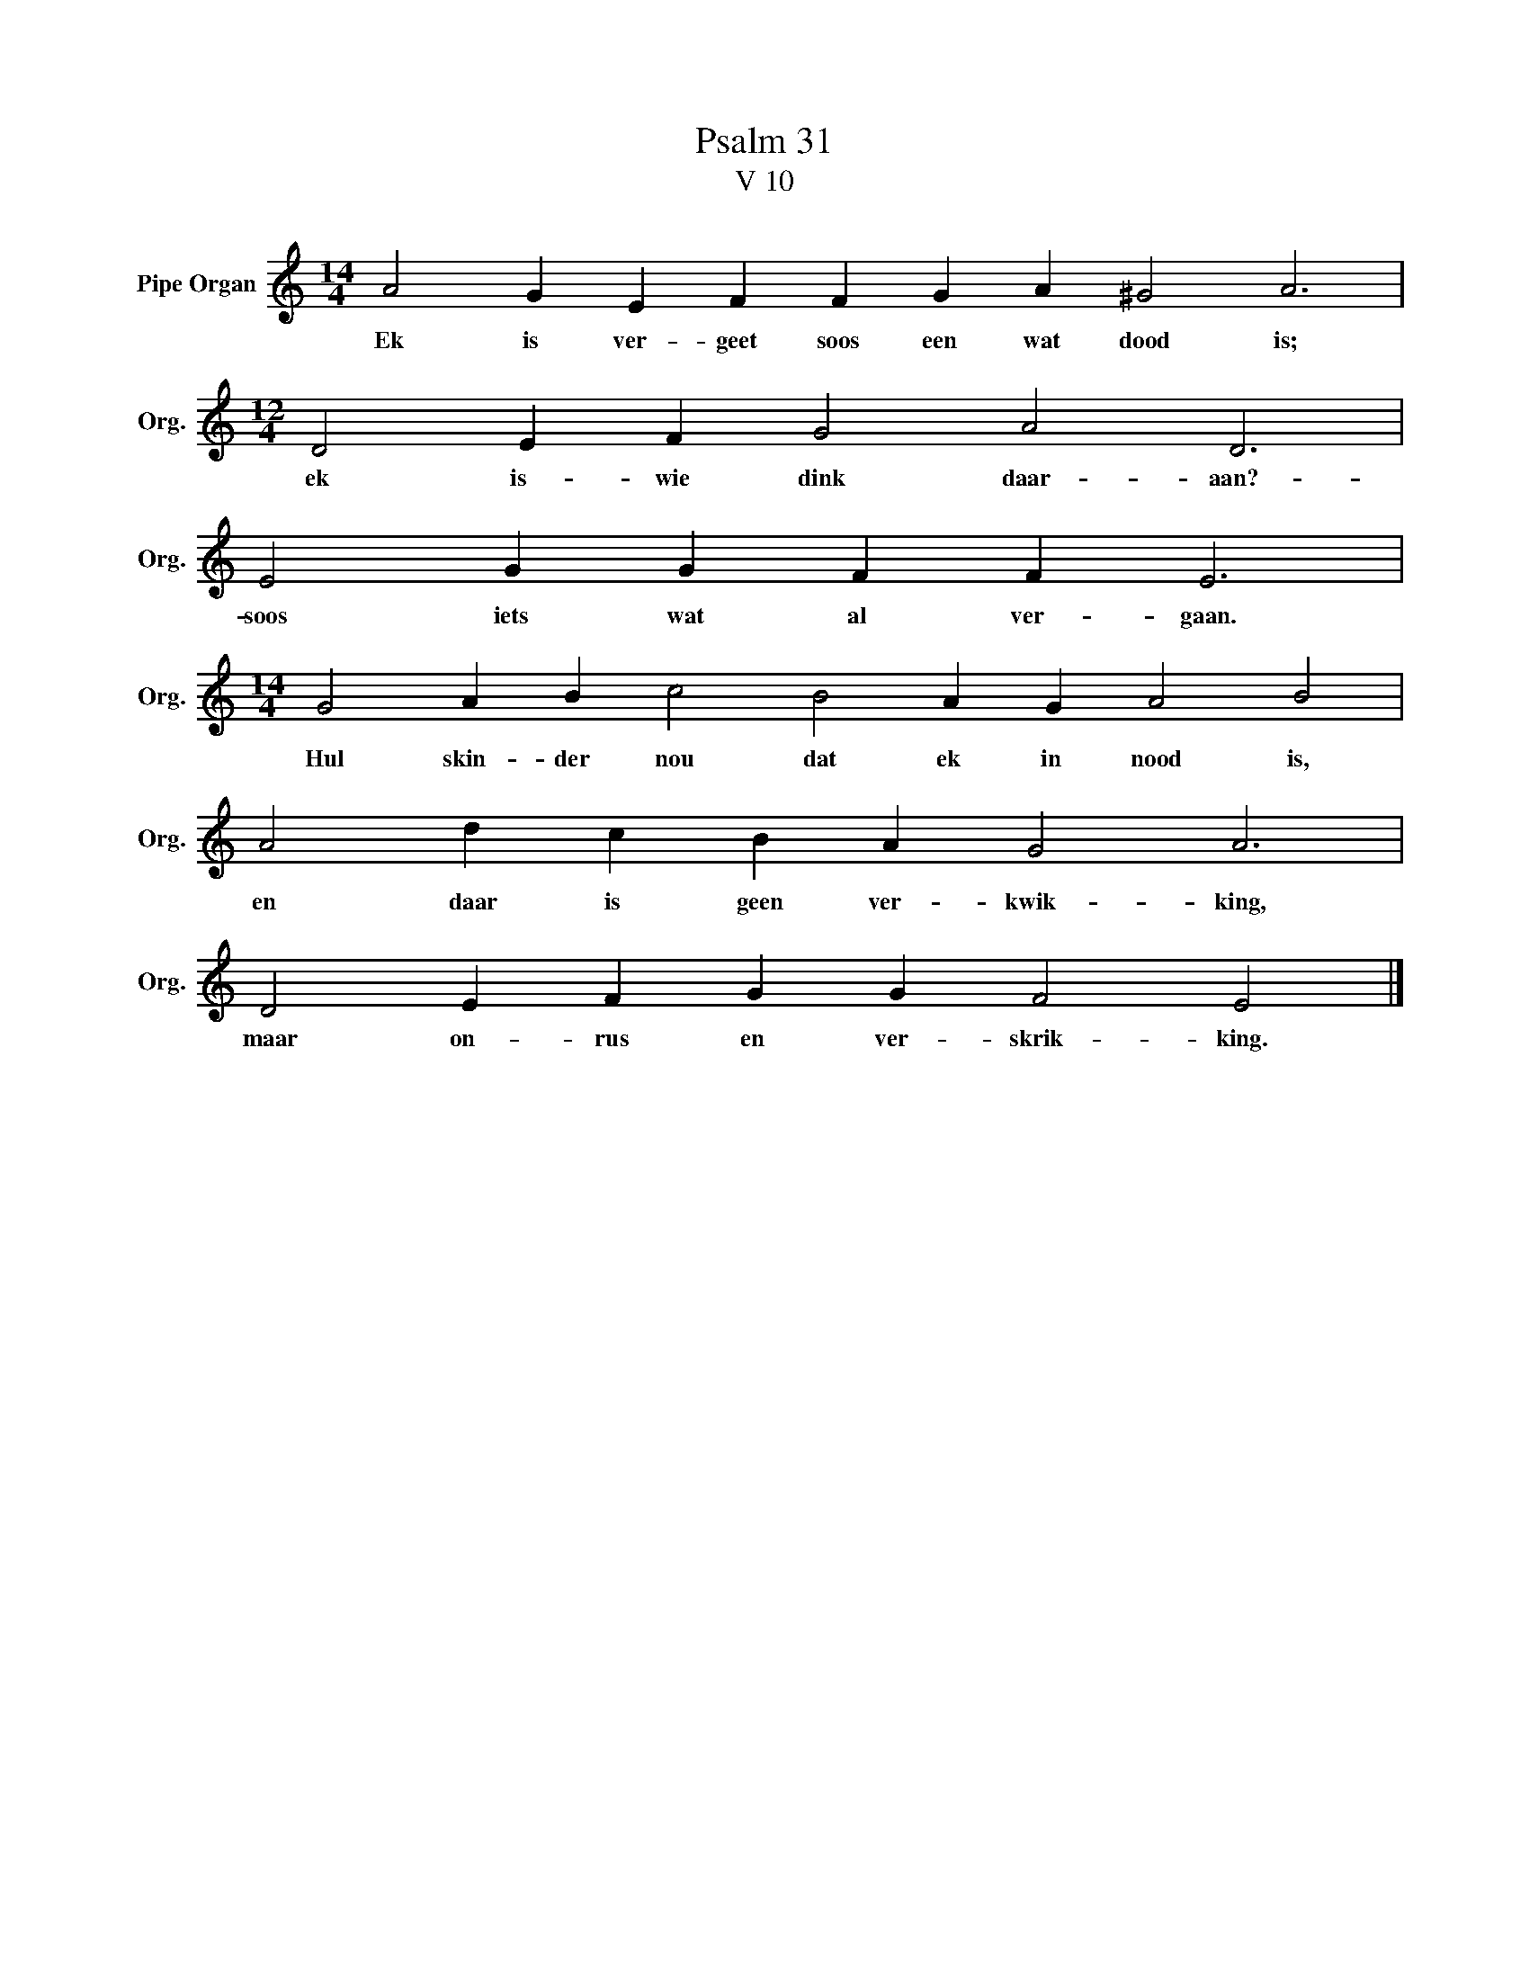 X:1
T:Psalm 31
T:V 10
L:1/4
M:14/4
I:linebreak $
K:C
V:1 treble nm="Pipe Organ" snm="Org."
V:1
 A2 G E F F G A ^G2 A3 |$[M:12/4] D2 E F G2 A2 D3 |$ E2 G G F F E3 |$ %3
w: Ek is ver- geet soos een wat dood is;|ek is- wie dink daar- aan?-|soos iets wat al ver- gaan.|
[M:14/4] G2 A B c2 B2 A G A2 B2 |$ A2 d c B A G2 A3 |$ D2 E F G G F2 E2 |] %6
w: Hul skin- der nou dat ek in nood is,|en daar is geen ver- kwik- king,|maar on- rus en ver- skrik- king.|

